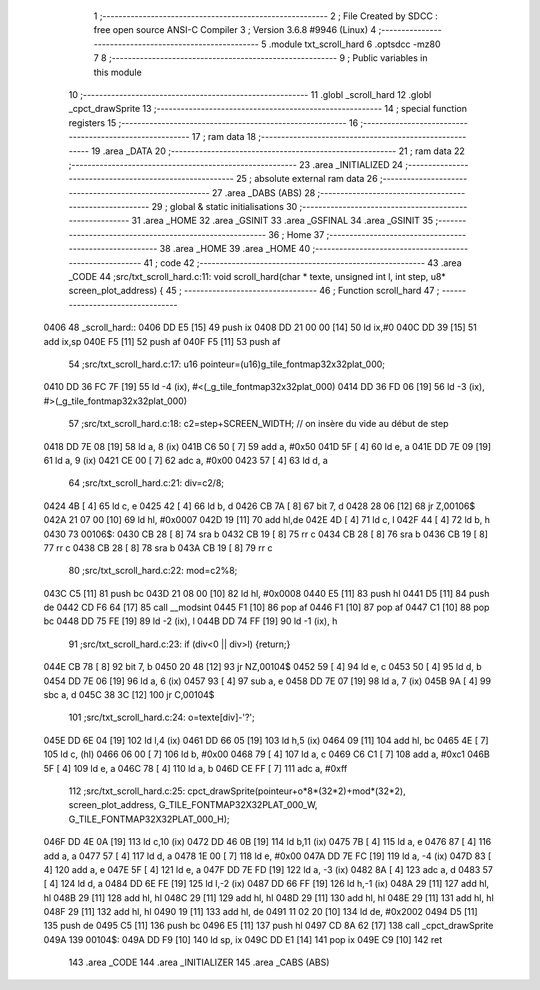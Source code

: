                               1 ;--------------------------------------------------------
                              2 ; File Created by SDCC : free open source ANSI-C Compiler
                              3 ; Version 3.6.8 #9946 (Linux)
                              4 ;--------------------------------------------------------
                              5 	.module txt_scroll_hard
                              6 	.optsdcc -mz80
                              7 	
                              8 ;--------------------------------------------------------
                              9 ; Public variables in this module
                             10 ;--------------------------------------------------------
                             11 	.globl _scroll_hard
                             12 	.globl _cpct_drawSprite
                             13 ;--------------------------------------------------------
                             14 ; special function registers
                             15 ;--------------------------------------------------------
                             16 ;--------------------------------------------------------
                             17 ; ram data
                             18 ;--------------------------------------------------------
                             19 	.area _DATA
                             20 ;--------------------------------------------------------
                             21 ; ram data
                             22 ;--------------------------------------------------------
                             23 	.area _INITIALIZED
                             24 ;--------------------------------------------------------
                             25 ; absolute external ram data
                             26 ;--------------------------------------------------------
                             27 	.area _DABS (ABS)
                             28 ;--------------------------------------------------------
                             29 ; global & static initialisations
                             30 ;--------------------------------------------------------
                             31 	.area _HOME
                             32 	.area _GSINIT
                             33 	.area _GSFINAL
                             34 	.area _GSINIT
                             35 ;--------------------------------------------------------
                             36 ; Home
                             37 ;--------------------------------------------------------
                             38 	.area _HOME
                             39 	.area _HOME
                             40 ;--------------------------------------------------------
                             41 ; code
                             42 ;--------------------------------------------------------
                             43 	.area _CODE
                             44 ;src/txt_scroll_hard.c:11: void scroll_hard(char * texte, unsigned int l, int step, u8* screen_plot_address) {
                             45 ;	---------------------------------
                             46 ; Function scroll_hard
                             47 ; ---------------------------------
   0406                      48 _scroll_hard::
   0406 DD E5         [15]   49 	push	ix
   0408 DD 21 00 00   [14]   50 	ld	ix,#0
   040C DD 39         [15]   51 	add	ix,sp
   040E F5            [11]   52 	push	af
   040F F5            [11]   53 	push	af
                             54 ;src/txt_scroll_hard.c:17: u16 pointeur=(u16)g_tile_fontmap32x32plat_000;
   0410 DD 36 FC 7F   [19]   55 	ld	-4 (ix), #<(_g_tile_fontmap32x32plat_000)
   0414 DD 36 FD 06   [19]   56 	ld	-3 (ix), #>(_g_tile_fontmap32x32plat_000)
                             57 ;src/txt_scroll_hard.c:18: c2=step+SCREEN_WIDTH; // on insère du vide au début de step
   0418 DD 7E 08      [19]   58 	ld	a, 8 (ix)
   041B C6 50         [ 7]   59 	add	a, #0x50
   041D 5F            [ 4]   60 	ld	e, a
   041E DD 7E 09      [19]   61 	ld	a, 9 (ix)
   0421 CE 00         [ 7]   62 	adc	a, #0x00
   0423 57            [ 4]   63 	ld	d, a
                             64 ;src/txt_scroll_hard.c:21: div=c2/8;
   0424 4B            [ 4]   65 	ld	c, e
   0425 42            [ 4]   66 	ld	b, d
   0426 CB 7A         [ 8]   67 	bit	7, d
   0428 28 06         [12]   68 	jr	Z,00106$
   042A 21 07 00      [10]   69 	ld	hl, #0x0007
   042D 19            [11]   70 	add	hl,de
   042E 4D            [ 4]   71 	ld	c, l
   042F 44            [ 4]   72 	ld	b, h
   0430                      73 00106$:
   0430 CB 28         [ 8]   74 	sra	b
   0432 CB 19         [ 8]   75 	rr	c
   0434 CB 28         [ 8]   76 	sra	b
   0436 CB 19         [ 8]   77 	rr	c
   0438 CB 28         [ 8]   78 	sra	b
   043A CB 19         [ 8]   79 	rr	c
                             80 ;src/txt_scroll_hard.c:22: mod=c2%8;
   043C C5            [11]   81 	push	bc
   043D 21 08 00      [10]   82 	ld	hl, #0x0008
   0440 E5            [11]   83 	push	hl
   0441 D5            [11]   84 	push	de
   0442 CD F6 64      [17]   85 	call	__modsint
   0445 F1            [10]   86 	pop	af
   0446 F1            [10]   87 	pop	af
   0447 C1            [10]   88 	pop	bc
   0448 DD 75 FE      [19]   89 	ld	-2 (ix), l
   044B DD 74 FF      [19]   90 	ld	-1 (ix), h
                             91 ;src/txt_scroll_hard.c:23: if (div<0 || div>l) {return;}
   044E CB 78         [ 8]   92 	bit	7, b
   0450 20 48         [12]   93 	jr	NZ,00104$
   0452 59            [ 4]   94 	ld	e, c
   0453 50            [ 4]   95 	ld	d, b
   0454 DD 7E 06      [19]   96 	ld	a, 6 (ix)
   0457 93            [ 4]   97 	sub	a, e
   0458 DD 7E 07      [19]   98 	ld	a, 7 (ix)
   045B 9A            [ 4]   99 	sbc	a, d
   045C 38 3C         [12]  100 	jr	C,00104$
                            101 ;src/txt_scroll_hard.c:24: o=texte[div]-'?';
   045E DD 6E 04      [19]  102 	ld	l,4 (ix)
   0461 DD 66 05      [19]  103 	ld	h,5 (ix)
   0464 09            [11]  104 	add	hl, bc
   0465 4E            [ 7]  105 	ld	c, (hl)
   0466 06 00         [ 7]  106 	ld	b, #0x00
   0468 79            [ 4]  107 	ld	a, c
   0469 C6 C1         [ 7]  108 	add	a, #0xc1
   046B 5F            [ 4]  109 	ld	e, a
   046C 78            [ 4]  110 	ld	a, b
   046D CE FF         [ 7]  111 	adc	a, #0xff
                            112 ;src/txt_scroll_hard.c:25: cpct_drawSprite(pointeur+o*8*(32*2)+mod*(32*2), screen_plot_address, G_TILE_FONTMAP32X32PLAT_000_W, G_TILE_FONTMAP32X32PLAT_000_H);
   046F DD 4E 0A      [19]  113 	ld	c,10 (ix)
   0472 DD 46 0B      [19]  114 	ld	b,11 (ix)
   0475 7B            [ 4]  115 	ld	a, e
   0476 87            [ 4]  116 	add	a, a
   0477 57            [ 4]  117 	ld	d, a
   0478 1E 00         [ 7]  118 	ld	e, #0x00
   047A DD 7E FC      [19]  119 	ld	a, -4 (ix)
   047D 83            [ 4]  120 	add	a, e
   047E 5F            [ 4]  121 	ld	e, a
   047F DD 7E FD      [19]  122 	ld	a, -3 (ix)
   0482 8A            [ 4]  123 	adc	a, d
   0483 57            [ 4]  124 	ld	d, a
   0484 DD 6E FE      [19]  125 	ld	l,-2 (ix)
   0487 DD 66 FF      [19]  126 	ld	h,-1 (ix)
   048A 29            [11]  127 	add	hl, hl
   048B 29            [11]  128 	add	hl, hl
   048C 29            [11]  129 	add	hl, hl
   048D 29            [11]  130 	add	hl, hl
   048E 29            [11]  131 	add	hl, hl
   048F 29            [11]  132 	add	hl, hl
   0490 19            [11]  133 	add	hl, de
   0491 11 02 20      [10]  134 	ld	de, #0x2002
   0494 D5            [11]  135 	push	de
   0495 C5            [11]  136 	push	bc
   0496 E5            [11]  137 	push	hl
   0497 CD 8A 62      [17]  138 	call	_cpct_drawSprite
   049A                     139 00104$:
   049A DD F9         [10]  140 	ld	sp, ix
   049C DD E1         [14]  141 	pop	ix
   049E C9            [10]  142 	ret
                            143 	.area _CODE
                            144 	.area _INITIALIZER
                            145 	.area _CABS (ABS)
